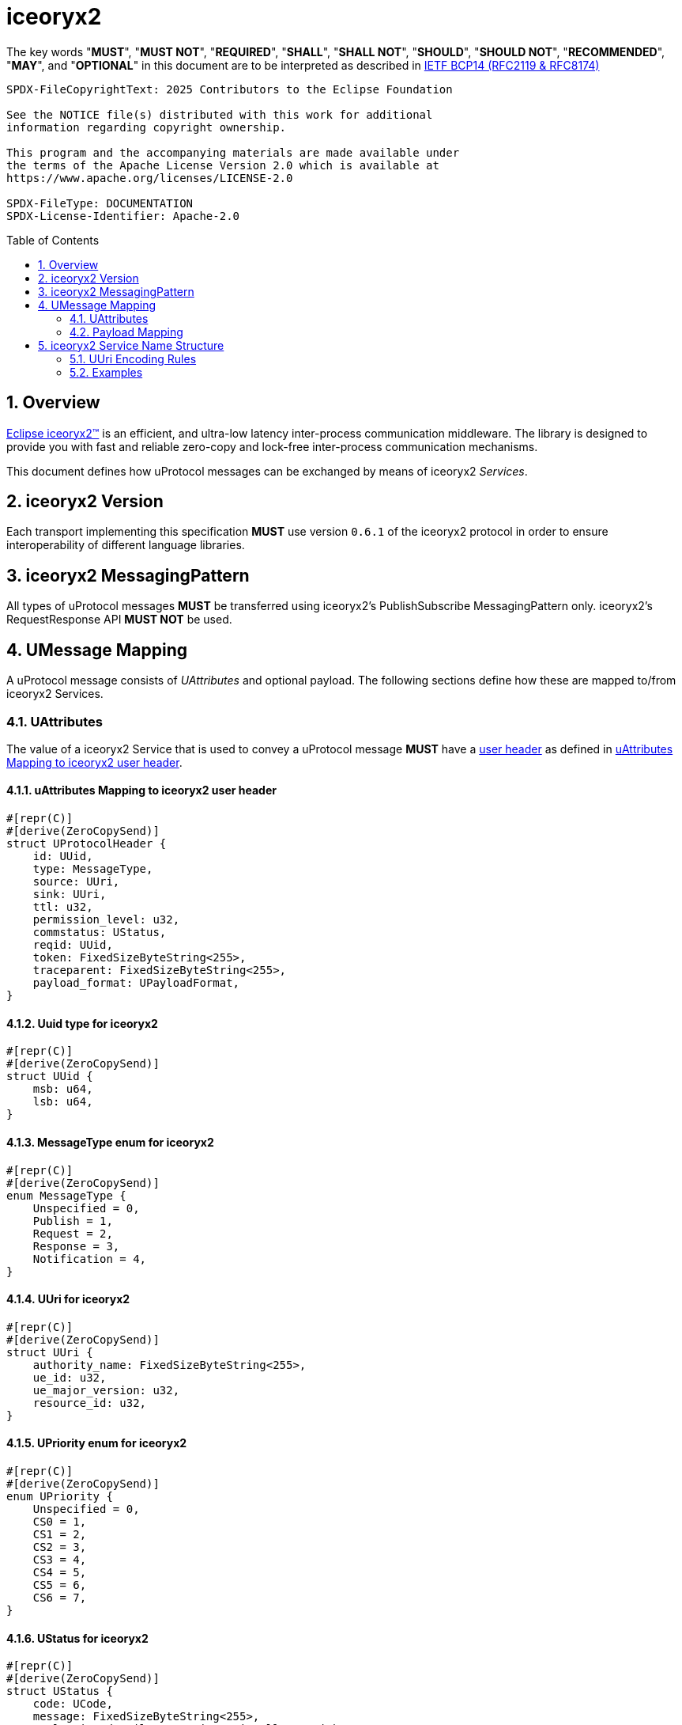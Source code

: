= iceoryx2
:toc: preamble
:sectnums:

The key words "*MUST*", "*MUST NOT*", "*REQUIRED*", "*SHALL*", "*SHALL NOT*", "*SHOULD*", "*SHOULD NOT*", "*RECOMMENDED*", "*MAY*", and "*OPTIONAL*" in this document are to be interpreted as described in https://www.rfc-editor.org/info/bcp14[IETF BCP14 (RFC2119 & RFC8174)]

----
SPDX-FileCopyrightText: 2025 Contributors to the Eclipse Foundation

See the NOTICE file(s) distributed with this work for additional
information regarding copyright ownership.

This program and the accompanying materials are made available under
the terms of the Apache License Version 2.0 which is available at
https://www.apache.org/licenses/LICENSE-2.0
 
SPDX-FileType: DOCUMENTATION
SPDX-License-Identifier: Apache-2.0
----

== Overview

https://iceoryx.io[Eclipse iceoryx2&trade;] is an efficient, and ultra-low latency inter-process communication middleware. The library is designed to provide you with fast and reliable zero-copy and lock-free inter-process communication mechanisms.

This document defines how uProtocol messages can be exchanged by means of iceoryx2 _Services_.

== iceoryx2 Version

[.specitem,oft-sid="dsn~up-transport-iceoryx2-protocol-version~1",oft-needs="impl",oft-tags="TransportLayerImpl"]
--
Each transport implementing this specification **MUST** use version `0.6.1` of the iceoryx2 protocol in order to ensure interoperability of different language libraries.
--

== iceoryx2 MessagingPattern

[.specitem,oft-sid="dsn~up-transport-iceoryx2-messaging-pattern~1",oft-needs="impl,utest",oft-tags="TransportLayerImpl"]
--
All types of uProtocol messages *MUST* be transferred using iceoryx2's PublishSubscribe MessagingPattern only. iceoryx2's RequestResponse API *MUST NOT* be used.
--

== UMessage Mapping

A uProtocol message consists of _UAttributes_ and optional payload. The following sections define how these are mapped to/from iceoryx2 Services.

=== UAttributes

[.specitem,oft-sid="dsn~up-transport-iceoryx2-attributes-mapping~1",oft-needs="impl,utest",oft-tags="TransportLayerImpl"]
--
The value of a iceoryx2 Service that is used to convey a uProtocol message *MUST* have a https://docs.rs/iceoryx2/0.6.1/iceoryx2/service/builder/publish_subscribe/struct.Builder.html#method.user_header[user header] as defined in <<uAttributes Mapping to iceoryx2 user header>>.
--

==== uAttributes Mapping to iceoryx2 user header

[source,rust]
----
#[repr(C)]
#[derive(ZeroCopySend)]
struct UProtocolHeader {
    id: UUid,
    type: MessageType,
    source: UUri,
    sink: UUri,
    ttl: u32,
    permission_level: u32,
    commstatus: UStatus,
    reqid: UUid,
    token: FixedSizeByteString<255>,
    traceparent: FixedSizeByteString<255>,
    payload_format: UPayloadFormat,
}
----

==== Uuid type for iceoryx2

[source,rust]
----
#[repr(C)]
#[derive(ZeroCopySend)]
struct UUid {
    msb: u64,
    lsb: u64,
}
----

==== MessageType enum for iceoryx2

[source,rust]
----
#[repr(C)]
#[derive(ZeroCopySend)]
enum MessageType {
    Unspecified = 0,
    Publish = 1,
    Request = 2,
    Response = 3,
    Notification = 4,
}
----

==== UUri for iceoryx2

[source,rust]
----
#[repr(C)]
#[derive(ZeroCopySend)]
struct UUri {
    authority_name: FixedSizeByteString<255>,
    ue_id: u32,
    ue_major_version: u32,
    resource_id: u32,
}
----

==== UPriority enum for iceoryx2

[source,rust]
----
#[repr(C)]
#[derive(ZeroCopySend)]
enum UPriority {
    Unspecified = 0,
    CS0 = 1,
    CS1 = 2,
    CS2 = 3,
    CS3 = 4,
    CS4 = 5,
    CS5 = 6,
    CS6 = 7,
}
----

==== UStatus for iceoryx2

[source,rust]
----
#[repr(C)]
#[derive(ZeroCopySend)]
struct UStatus {
    code: UCode,
    message: FixedSizeByteString<255>,
    // leaving details empty intentionally as with
    // as with iceoryx2 shared-memory, zero-copy
    // we must have a fixed size in memory
}
----

==== UCode enum for iceoryx2

[source,rust]
----
#[repr(C)]
#[derive(ZeroCopySend)]
enum UCode {
    Ok = 0,
    Cancelled = 1,
    Unknown = 2,
    InvalidArgument = 3,
    DeadlineExceeded = 4,
    NotFound = 5,
    AlreadyExists = 6,
    PermissonDenied = 7,
    Unauthenticated = 16,
    ResourceExhausted = 8,
    FailedPrecondition = 9,
    Aborted = 10,
    OutOfRange = 11,
    Unimplemented = 12,
    Internal = 13,
    Unavailable = 14,
    DataLoss = 15,
}
----

==== UPayloadFormat enum for iceoryx2

[source,rust]
----
#[repr(C)]
#[derive(ZeroCopySend)]
enum UPayloadFormat {
    Unspecified = 0,
    ProtoBufWrappedInAny = 1,
    ProtoBuf = 2,
    Json = 3,
    Someip = 4,
    SomeipTlv = 5,
    Raw = 6,
    Text = 7,
    Shm = 8,
}
----


==== Message Priority

TODO(plevasseur@gmail.com): I don't see mention of a way to set priority natively for a Service in the iceoryx2 docs.

=== Payload Mapping

[.specitem,oft-sid="dsn~up-transport-iceoryx2-payload-mapping~1",oft-needs="impl,utest",oft-tags="TransportLayerImpl"]
--
An iceoryx2 message that is used to convey a uProtocol message *MUST* contain in its payload the unaltered value of the UMessage's _payload_ field.
--

[.specitem,oft-sid="dsn~up-transport-iceoryx2-payload-mapping~2",oft-needs="impl,utest",oft-tags="TransportLayerImpl"]
--
An iceoryx2 message that is used to convey a uProtocol message *MUST* be zero-copy and shared-memory compatible (i.e. be fixed in size, contain no pointers, and so on).
--

== iceoryx2 Service Name Structure

Message producers publish messages to the iceory2 inter-process communication using _Service Names_. Other clients can indicate their interest in particular Services or patterns in order to receive the messages that are being published using matching names.

The iceoryx2 _Service Name_ that is used to transfer a uProtocol message is derived from the message's `source` and `sink` attributes.

[.specitem,oft-sid="dsn~up-transport-iceoryx2-service-name~1",oft-needs="impl,utest",oft-tags="TransportLayerImpl"]
--
The ServiceName of an iceoryx2 message containing a _Publish_ UMessage **MUST** consist of the following segments:

`up/[source.authority]/[source.ue_type]/[source.ue_instance]/[source.ue_version]/[source.resource]/{}/{}/{}/{}/{}`

The ServiceName of an iceoryx2 message containing a _Notification_, _RPC Request_ or _RPC Response_ UMessage **MUST** consist of the following segments:

`up/[source.authority]/[source.ue_type]/[source.ue_instance]/[source.ue_version]/[source.resource]/[sink.authority]/[sink.ue_type]/[sink.ue_instance]/[sink.ue_version]/[sink.resource]`

Please refer to <<UUri Encoding Rules>> for details regarding the encoding of the `source` and `sink` UUris into the key expression's segments.
--

=== UUri Encoding Rules

The table below contains the rules for encoding a UUri's fields into an iceoryx2 ServiceName's segments.

TODO(plevasseur@gmail.com): I don't see mention of the ability to have a wildcard in a ServiceName in the iceoryx2 docs. If I'm wrong, will need to revise to add wildcards in below.

[cols="2,2,6"]
|===
| ServiceName Segment
| UUri Field
| Encoding

|`authority`
|`authority_name`
a| The segment *MUST* contain the (UTF8) string representation of the 

1. name of the host/authority that the (local) uEntity is running on, if authority name is empty.
2. authority name, otherwise.

|`ue_type`
|`ue_id`
a| The segment *MUST* contain the (UTF8) string representation of the

the upper-case link:https://www.rfc-editor.org/rfc/rfc4648#section-8[base16 encoding] of the uEntity type identifier with all leading `0` characters omitted.

|`ue_instance`
|`ue_id`
a| The segment *MUST* contain the (UTF8) string representation of the

the upper-case link:https://www.rfc-editor.org/rfc/rfc4648#section-8[base16 encoding] of the uEntity instance identifier with all leading `0` characters omitted.

|`ue_version`
|`ue_version_major`
a| The segment *MUST* contain the (UTF8) string representation of the

the upper-case link:https://www.rfc-editor.org/rfc/rfc4648#section-8[base16 encoding] of the uEntity major version with all leading `0` characters omitted.

|`resource`
|`resource_id`
a| The segment *MUST* contain the (UTF8) string representation of the

the upper-case link:https://www.rfc-editor.org/rfc/rfc4648#section-8[base16 encoding] of the resource identifier with all leading `0` characters omitted.

|===

=== Examples

The examples below assume that the local entity's authority name is `device1`.

.Publishing an event on a topic
--
[cols="2,8"]
|===
|*Source URI*
|`up:/10AB/3/80CD`

|*Sink URI*
|-

|*iceoryx2 ServiceName*
|`up/device1/10AB/0/3/80CD/{}/{}/{}/{}/{}`
|===
--

.Sending a Notification to another uEntity
--
[cols="2,8"]
|===
|*Source URI*
|`up://device1/10AB/3/80CD`

|*Sink URI*
|`up://device2/300EF/4/0`

|*iceoryx2 ServiceName*
|`up/device1/10AB/0/3/80CD/device2/EF/3/4/0`
|===
--

.Sending an RPC Request to a service provider
--
[cols="2,8"]
|===
|*Source URI*
|`up:/403AB/3/0`

|*Sink URI*
|`up://device2/CD/4/B`

|*iceoryx2 ServiceName*
|`up/device1/3AB/4/3/0/device2/CD/0/4/B`
|===
--

.Subscribe to a specific topic
--
[cols="2,8"]
|===
|*Source Filter*
|`up://device2/10AB/3/80CD`

|*Sink Filter*
|-

|*iceoryx2 ServiceName*
|`up/device2/10AB/0/3/80CD/{}/{}/{}/{}/{}`
|===
--
